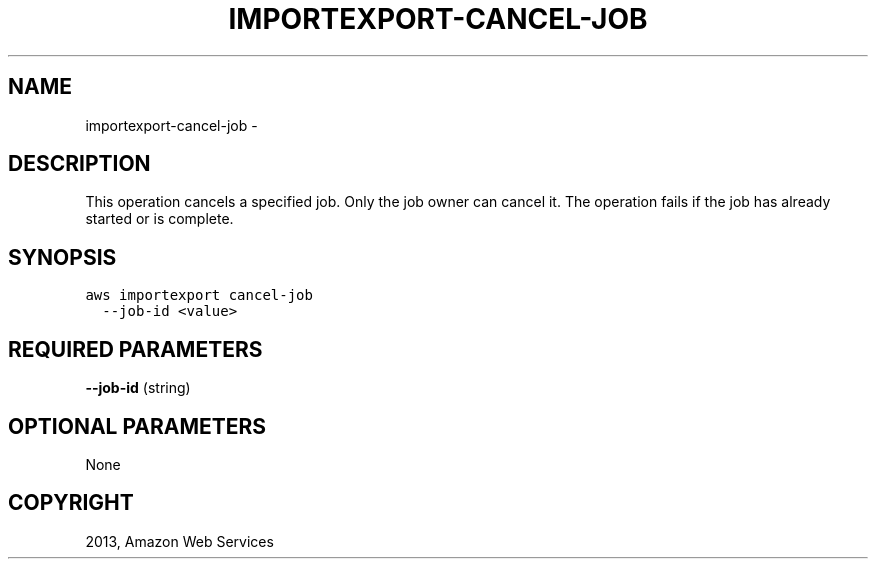 .TH "IMPORTEXPORT-CANCEL-JOB" "1" "March 09, 2013" "0.8" "aws-cli"
.SH NAME
importexport-cancel-job \- 
.
.nr rst2man-indent-level 0
.
.de1 rstReportMargin
\\$1 \\n[an-margin]
level \\n[rst2man-indent-level]
level margin: \\n[rst2man-indent\\n[rst2man-indent-level]]
-
\\n[rst2man-indent0]
\\n[rst2man-indent1]
\\n[rst2man-indent2]
..
.de1 INDENT
.\" .rstReportMargin pre:
. RS \\$1
. nr rst2man-indent\\n[rst2man-indent-level] \\n[an-margin]
. nr rst2man-indent-level +1
.\" .rstReportMargin post:
..
.de UNINDENT
. RE
.\" indent \\n[an-margin]
.\" old: \\n[rst2man-indent\\n[rst2man-indent-level]]
.nr rst2man-indent-level -1
.\" new: \\n[rst2man-indent\\n[rst2man-indent-level]]
.in \\n[rst2man-indent\\n[rst2man-indent-level]]u
..
.\" Man page generated from reStructuredText.
.
.SH DESCRIPTION
.sp
This operation cancels a specified job. Only the job owner can cancel it. The
operation fails if the job has already started or is complete.
.SH SYNOPSIS
.sp
.nf
.ft C
aws importexport cancel\-job
  \-\-job\-id <value>
.ft P
.fi
.SH REQUIRED PARAMETERS
.sp
\fB\-\-job\-id\fP  (string)
.SH OPTIONAL PARAMETERS
.sp
None
.SH COPYRIGHT
2013, Amazon Web Services
.\" Generated by docutils manpage writer.
.

